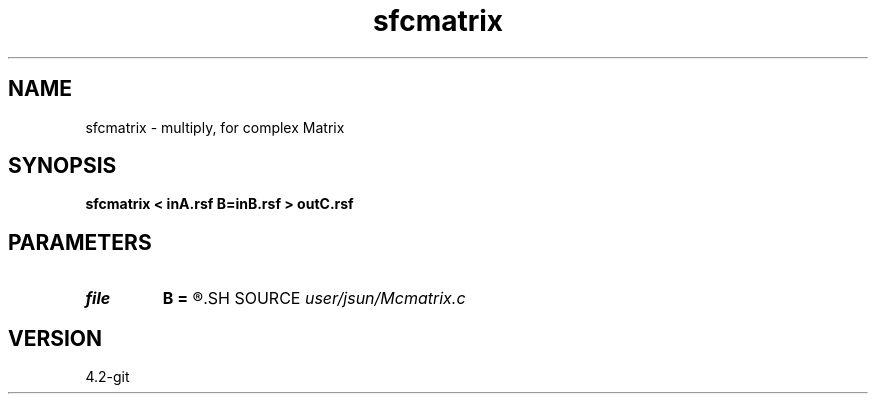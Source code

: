 .TH sfcmatrix 1  "APRIL 2023" Madagascar "Madagascar Manuals"
.SH NAME
sfcmatrix \- multiply, for complex Matrix 
.SH SYNOPSIS
.B sfcmatrix < inA.rsf B=inB.rsf > outC.rsf
.SH PARAMETERS
.PD 0
.TP
.I file   
.B B
.B =
.R  	auxiliary input file name
.SH SOURCE
.I user/jsun/Mcmatrix.c
.SH VERSION
4.2-git
